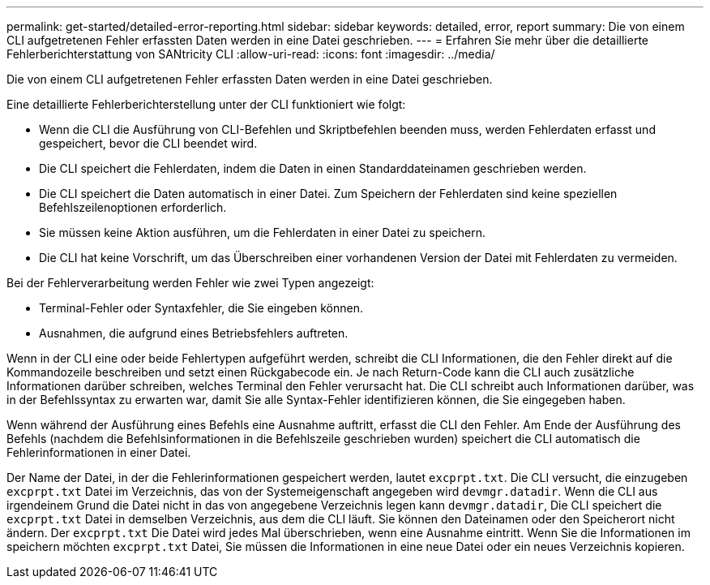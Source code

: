 ---
permalink: get-started/detailed-error-reporting.html 
sidebar: sidebar 
keywords: detailed, error, report 
summary: Die von einem CLI aufgetretenen Fehler erfassten Daten werden in eine Datei geschrieben. 
---
= Erfahren Sie mehr über die detaillierte Fehlerberichterstattung von SANtricity CLI
:allow-uri-read: 
:icons: font
:imagesdir: ../media/


[role="lead"]
Die von einem CLI aufgetretenen Fehler erfassten Daten werden in eine Datei geschrieben.

Eine detaillierte Fehlerberichterstellung unter der CLI funktioniert wie folgt:

* Wenn die CLI die Ausführung von CLI-Befehlen und Skriptbefehlen beenden muss, werden Fehlerdaten erfasst und gespeichert, bevor die CLI beendet wird.
* Die CLI speichert die Fehlerdaten, indem die Daten in einen Standarddateinamen geschrieben werden.
* Die CLI speichert die Daten automatisch in einer Datei. Zum Speichern der Fehlerdaten sind keine speziellen Befehlszeilenoptionen erforderlich.
* Sie müssen keine Aktion ausführen, um die Fehlerdaten in einer Datei zu speichern.
* Die CLI hat keine Vorschrift, um das Überschreiben einer vorhandenen Version der Datei mit Fehlerdaten zu vermeiden.


Bei der Fehlerverarbeitung werden Fehler wie zwei Typen angezeigt:

* Terminal-Fehler oder Syntaxfehler, die Sie eingeben können.
* Ausnahmen, die aufgrund eines Betriebsfehlers auftreten.


Wenn in der CLI eine oder beide Fehlertypen aufgeführt werden, schreibt die CLI Informationen, die den Fehler direkt auf die Kommandozeile beschreiben und setzt einen Rückgabecode ein. Je nach Return-Code kann die CLI auch zusätzliche Informationen darüber schreiben, welches Terminal den Fehler verursacht hat. Die CLI schreibt auch Informationen darüber, was in der Befehlssyntax zu erwarten war, damit Sie alle Syntax-Fehler identifizieren können, die Sie eingegeben haben.

Wenn während der Ausführung eines Befehls eine Ausnahme auftritt, erfasst die CLI den Fehler. Am Ende der Ausführung des Befehls (nachdem die Befehlsinformationen in die Befehlszeile geschrieben wurden) speichert die CLI automatisch die Fehlerinformationen in einer Datei.

Der Name der Datei, in der die Fehlerinformationen gespeichert werden, lautet `excprpt.txt`. Die CLI versucht, die einzugeben `excprpt.txt` Datei im Verzeichnis, das von der Systemeigenschaft angegeben wird `devmgr.datadir`. Wenn die CLI aus irgendeinem Grund die Datei nicht in das von angegebene Verzeichnis legen kann `devmgr.datadir`, Die CLI speichert die `excprpt.txt` Datei in demselben Verzeichnis, aus dem die CLI läuft. Sie können den Dateinamen oder den Speicherort nicht ändern. Der `excprpt.txt` Die Datei wird jedes Mal überschrieben, wenn eine Ausnahme eintritt. Wenn Sie die Informationen im speichern möchten `excprpt.txt` Datei, Sie müssen die Informationen in eine neue Datei oder ein neues Verzeichnis kopieren.
